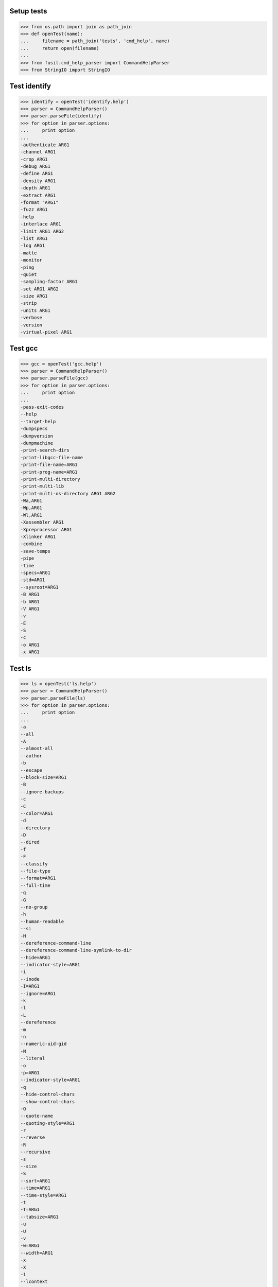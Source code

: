 Setup tests
===========

>>> from os.path import join as path_join
>>> def openTest(name):
...     filename = path_join('tests', 'cmd_help', name)
...     return open(filename)
...
>>> from fusil.cmd_help_parser import CommandHelpParser
>>> from StringIO import StringIO

Test identify
=============

>>> identify = openTest('identify.help')
>>> parser = CommandHelpParser()
>>> parser.parseFile(identify)
>>> for option in parser.options:
...     print option
...
-authenticate ARG1
-channel ARG1
-crop ARG1
-debug ARG1
-define ARG1
-density ARG1
-depth ARG1
-extract ARG1
-format "ARG1"
-fuzz ARG1
-help
-interlace ARG1
-limit ARG1 ARG2
-list ARG1
-log ARG1
-matte
-monitor
-ping
-quiet
-sampling-factor ARG1
-set ARG1 ARG2
-size ARG1
-strip
-units ARG1
-verbose
-version
-virtual-pixel ARG1

Test gcc
========

>>> gcc = openTest('gcc.help')
>>> parser = CommandHelpParser()
>>> parser.parseFile(gcc)
>>> for option in parser.options:
...     print option
...
-pass-exit-codes
--help
--target-help
-dumpspecs
-dumpversion
-dumpmachine
-print-search-dirs
-print-libgcc-file-name
-print-file-name=ARG1
-print-prog-name=ARG1
-print-multi-directory
-print-multi-lib
-print-multi-os-directory ARG1 ARG2
-Wa,ARG1
-Wp,ARG1
-Wl,ARG1
-Xassembler ARG1
-Xpreprocessor ARG1
-Xlinker ARG1
-combine
-save-temps
-pipe
-time
-specs=ARG1
-std=ARG1
--sysroot=ARG1
-B ARG1
-b ARG1
-V ARG1
-v
-E
-S
-c
-o ARG1
-x ARG1


Test ls
=======

>>> ls = openTest('ls.help')
>>> parser = CommandHelpParser()
>>> parser.parseFile(ls)
>>> for option in parser.options:
...     print option
...
-a
--all
-A
--almost-all
--author
-b
--escape
--block-size=ARG1
-B
--ignore-backups
-c
-C
--color=ARG1
-d
--directory
-D
--dired
-f
-F
--classify
--file-type
--format=ARG1
--full-time
-g
-G
--no-group
-h
--human-readable
--si
-H
--dereference-command-line
--dereference-command-line-symlink-to-dir
--hide=ARG1
--indicator-style=ARG1
-i
--inode
-I=ARG1
--ignore=ARG1
-k
-l
-L
--dereference
-m
-n
--numeric-uid-gid
-N
--literal
-o
-p=ARG1
--indicator-style=ARG1
-q
--hide-control-chars
--show-control-chars
-Q
--quote-name
--quoting-style=ARG1
-r
--reverse
-R
--recursive
-s
--size
-S
--sort=ARG1
--time=ARG1
--time-style=ARG1
-t
-T=ARG1
--tabsize=ARG1
-u
-U
-v
-w=ARG1
--width=ARG1
-x
-X
-1
--lcontext
-Z
--context
--scontext
--help
--version

